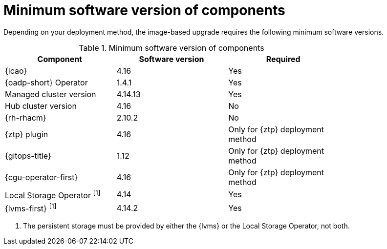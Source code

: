 // Module included in the following assemblies:
// * edge_computing/image-based-upgrade/cnf-understanding-image-based-upgrade.adoc

[id="cnf-image-based-upgrade-cluster-validated-software_{context}"]
= Minimum software version of components

Depending on your deployment method, the image-based upgrade requires the following minimum software versions.

.Minimum software version of components
[cols=3*, width="80%", options="header"]
|====
|Component
|Software version
|Required

|{lcao}
|4.16
|Yes

|{oadp-short} Operator
|1.4.1
|Yes

|Managed cluster version
|4.14.13
|Yes

|Hub cluster version
|4.16
|No
|{rh-rhacm}
|2.10.2
|No

|{ztp} plugin
|4.16
|Only for {ztp} deployment method

|{gitops-title}
|1.12
|Only for {ztp} deployment method

|{cgu-operator-first}
|4.16
|Only for {ztp} deployment method

|Local Storage Operator ^[1]^
|4.14
|Yes

|{lvms-first} ^[1]^
|4.14.2
|Yes
|====
. The persistent storage must be provided by either the {lvms} or the Local Storage Operator, not both.
